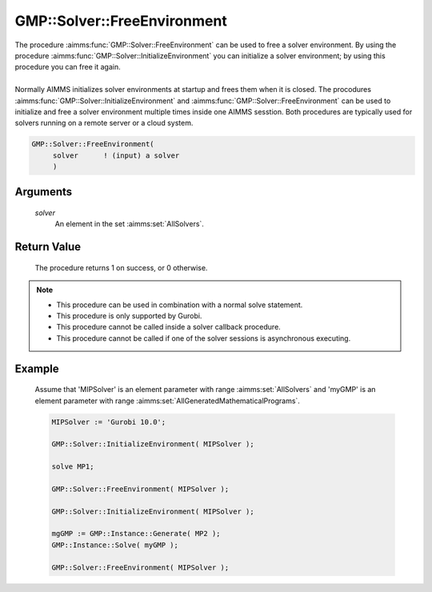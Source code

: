 .. aimms:procedure:: GMP::Solver::FreeEnvironment(solver)

.. _GMP::Solver::FreeEnvironment:

GMP::Solver::FreeEnvironment
============================

| The procedure :aimms:func:`GMP::Solver::FreeEnvironment` can be used to free a
  solver environment. By using the procedure
  :aimms:func:`GMP::Solver::InitializeEnvironment` you can initialize a solver
  environment; by using this procedure you can free it again.
|
| Normally AIMMS initializes solver environments at startup and frees
  them when it is closed. The procodures
  :aimms:func:`GMP::Solver::InitializeEnvironment` and
  :aimms:func:`GMP::Solver::FreeEnvironment` can be used to initialize and free a
  solver environment multiple times inside one AIMMS sesstion. Both
  procedures are typically used for solvers running on a remote server
  or a cloud system.

.. code-block:: aimms

    GMP::Solver::FreeEnvironment(
         solver      ! (input) a solver
         )

Arguments
---------

    *solver*
        An element in the set :aimms:set:`AllSolvers`.

Return Value
------------

    The procedure returns 1 on success, or 0 otherwise.

.. note::

    -  This procedure can be used in combination with a normal solve
       statement.

    -  This procedure is only supported by Gurobi.

    -  This procedure cannot be called inside a solver callback procedure.

    -  This procedure cannot be called if one of the solver sessions is
       asynchronous executing.

Example
-------

    Assume that 'MIPSolver' is an element parameter with range :aimms:set:`AllSolvers`
    and 'myGMP' is an element parameter with range :aimms:set:`AllGeneratedMathematicalPrograms`.

    .. code-block:: aimms

               MIPSolver := 'Gurobi 10.0';
               
               GMP::Solver::InitializeEnvironment( MIPSolver );

               solve MP1;

               GMP::Solver::FreeEnvironment( MIPSolver );

               GMP::Solver::InitializeEnvironment( MIPSolver );

               mgGMP := GMP::Instance::Generate( MP2 );
               GMP::Instance::Solve( myGMP );

               GMP::Solver::FreeEnvironment( MIPSolver );

.. seealso::

    The procedure :aimms:func:`GMP::Solver::InitializeEnvironment`.
